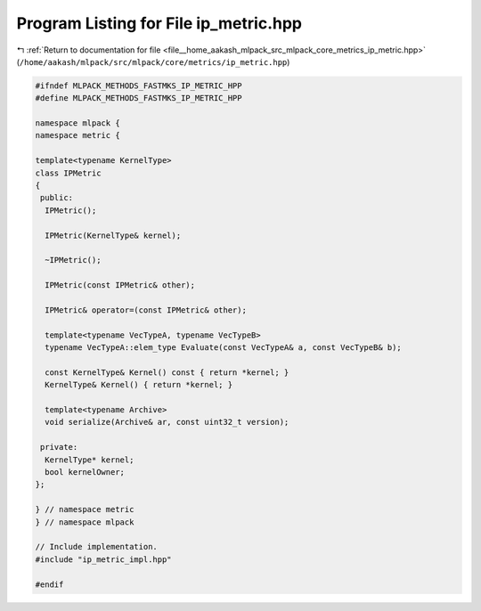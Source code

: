 
.. _program_listing_file__home_aakash_mlpack_src_mlpack_core_metrics_ip_metric.hpp:

Program Listing for File ip_metric.hpp
======================================

|exhale_lsh| :ref:`Return to documentation for file <file__home_aakash_mlpack_src_mlpack_core_metrics_ip_metric.hpp>` (``/home/aakash/mlpack/src/mlpack/core/metrics/ip_metric.hpp``)

.. |exhale_lsh| unicode:: U+021B0 .. UPWARDS ARROW WITH TIP LEFTWARDS

.. code-block:: cpp

   
   #ifndef MLPACK_METHODS_FASTMKS_IP_METRIC_HPP
   #define MLPACK_METHODS_FASTMKS_IP_METRIC_HPP
   
   namespace mlpack {
   namespace metric {
   
   template<typename KernelType>
   class IPMetric
   {
    public:
     IPMetric();
   
     IPMetric(KernelType& kernel);
   
     ~IPMetric();
   
     IPMetric(const IPMetric& other);
   
     IPMetric& operator=(const IPMetric& other);
   
     template<typename VecTypeA, typename VecTypeB>
     typename VecTypeA::elem_type Evaluate(const VecTypeA& a, const VecTypeB& b);
   
     const KernelType& Kernel() const { return *kernel; }
     KernelType& Kernel() { return *kernel; }
   
     template<typename Archive>
     void serialize(Archive& ar, const uint32_t version);
   
    private:
     KernelType* kernel;
     bool kernelOwner;
   };
   
   } // namespace metric
   } // namespace mlpack
   
   // Include implementation.
   #include "ip_metric_impl.hpp"
   
   #endif
